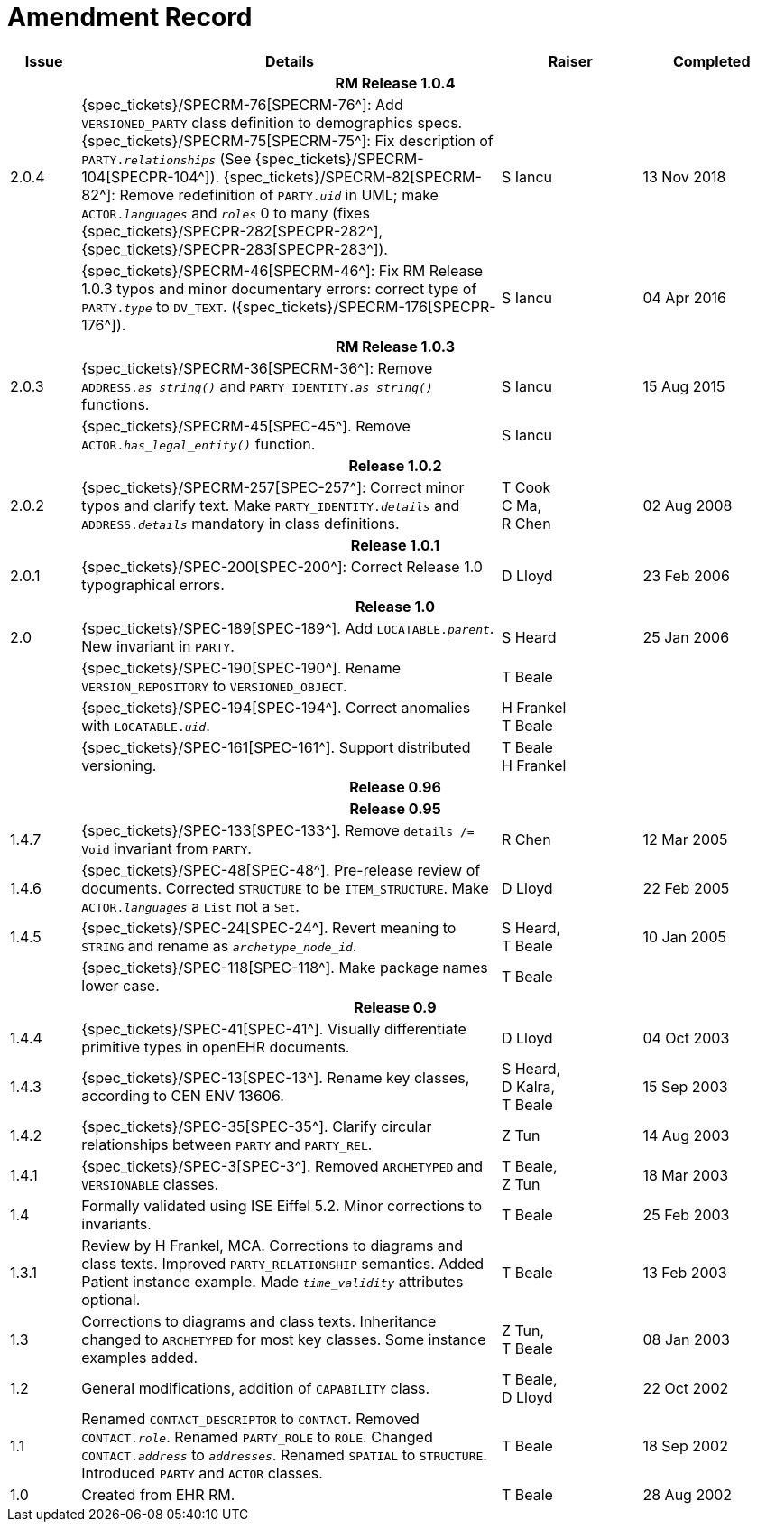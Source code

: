 = Amendment Record

[cols="1,6,2,2", options="header"]
|===
|Issue|Details|Raiser|Completed

4+^h|*RM Release 1.0.4*

|[[latest_issue]]2.0.4
|{spec_tickets}/SPECRM-76[SPECRM-76^]: Add `VERSIONED_PARTY` class definition to demographics specs. +
 {spec_tickets}/SPECRM-75[SPECRM-75^]: Fix description of `PARTY._relationships_` (See {spec_tickets}/SPECRM-104[SPECPR-104^]).
 {spec_tickets}/SPECRM-82[SPECRM-82^]: Remove redefinition of `PARTY._uid_` in UML; make `ACTOR._languages_` and `_roles_` 0 to many (fixes {spec_tickets}/SPECPR-282[SPECPR-282^], {spec_tickets}/SPECPR-283[SPECPR-283^]).
|S Iancu
|[[latest_issue_date]]13 Nov 2018

|
|{spec_tickets}/SPECRM-46[SPECRM-46^]: Fix RM Release 1.0.3 typos and minor documentary errors: correct type of `PARTY._type_` to `DV_TEXT`. ({spec_tickets}/SPECRM-176[SPECPR-176^]).
|S Iancu
|[[latest_issue_date]]04 Apr 2016

4+^h|*RM Release 1.0.3*

|2.0.3
|{spec_tickets}/SPECRM-36[SPECRM-36^]: Remove `ADDRESS._as_string()_` and `PARTY_IDENTITY._as_string()_` functions.
|S Iancu
|15 Aug 2015

|
|{spec_tickets}/SPECRM-45[SPEC-45^]. Remove `ACTOR._has_legal_entity()_` function.
|S Iancu
|

4+^h|*Release 1.0.2*

|2.0.2
|{spec_tickets}/SPECRM-257[SPEC-257^]: Correct minor typos and clarify text. Make `PARTY_IDENTITY._details_` and `ADDRESS._details_` mandatory in class definitions.
|T Cook +
 C Ma, +
 R Chen
|02 Aug 2008

4+^h|*Release 1.0.1*

|2.0.1 
|{spec_tickets}/SPEC-200[SPEC-200^]: Correct Release 1.0 typographical errors.
|D Lloyd
|23 Feb 2006

4+^h|*Release 1.0*

|2.0
|{spec_tickets}/SPEC-189[SPEC-189^]. Add `LOCATABLE._parent_`. New invariant in `PARTY`.
|S Heard
|25 Jan 2006

|
|{spec_tickets}/SPEC-190[SPEC-190^]. Rename `VERSION_REPOSITORY` to `VERSIONED_OBJECT`.
|T Beale
|

|
|{spec_tickets}/SPEC-194[SPEC-194^]. Correct anomalies with `LOCATABLE._uid_`.
|H Frankel +
 T Beale
|

|
|{spec_tickets}/SPEC-161[SPEC-161^]. Support distributed versioning.
|T Beale +
 H Frankel
|

4+^h|*Release 0.96*

4+^h|*Release 0.95*

|1.4.7
|{spec_tickets}/SPEC-133[SPEC-133^]. Remove `details /= Void` invariant from `PARTY`.
|R Chen 
|12 Mar 2005

|1.4.6
|{spec_tickets}/SPEC-48[SPEC-48^]. Pre-release review of documents. Corrected `STRUCTURE` to be `ITEM_STRUCTURE`. Make `ACTOR._languages_` a `List` not a `Set`.
|D Lloyd
|22 Feb 2005


|1.4.5
|{spec_tickets}/SPEC-24[SPEC-24^]. Revert meaning to `STRING` and rename as `_archetype_node_id_`.
|S Heard, +
 T Beale
|10 Jan 2005

|
|{spec_tickets}/SPEC-118[SPEC-118^]. Make package names lower case.
|T Beale
|

4+^h|*Release 0.9*

|1.4.4
|{spec_tickets}/SPEC-41[SPEC-41^]. Visually differentiate primitive types in openEHR documents.
|D Lloyd
|04 Oct 2003

|1.4.3
|{spec_tickets}/SPEC-13[SPEC-13^]. Rename key classes, according to CEN ENV 13606.
|S Heard, +
 D Kalra, +
 T Beale
|15 Sep 2003

|1.4.2
|{spec_tickets}/SPEC-35[SPEC-35^]. Clarify circular relationships between `PARTY` and `PARTY_REL`.
|Z Tun 
|14 Aug 2003

|1.4.1
|{spec_tickets}/SPEC-3[SPEC-3^]. Removed `ARCHETYPED` and `VERSIONABLE` classes.
|T Beale, +
 Z Tun
|18 Mar 2003

|1.4
|Formally validated using ISE Eiffel 5.2. Minor corrections to invariants.
|T Beale 
|25 Feb 2003

|1.3.1 
|Review by H Frankel, MCA. Corrections to diagrams and class texts. Improved `PARTY_RELATIONSHIP` semantics. Added Patient instance example. Made `_time_validity_` attributes optional.
|T Beale
|13 Feb 2003

|1.3
|Corrections to diagrams and class texts. Inheritance changed to `ARCHETYPED` for most key classes. Some instance examples added.
|Z Tun, +
 T Beale
|08 Jan 2003

|1.2 
|General modifications, addition of `CAPABILITY` class. 
|T Beale, +
 D Lloyd
|22 Oct 2002

|1.1
|Renamed `CONTACT_DESCRIPTOR` to `CONTACT`. Removed `CONTACT._role_`. Renamed `PARTY_ROLE` to `ROLE`. Changed `CONTACT._address_` to `_addresses_`. Renamed `SPATIAL` to `STRUCTURE`. Introduced `PARTY` and `ACTOR` classes.
|T Beale 
|18 Sep 2002

|1.0
|Created from EHR RM. 
|T Beale 
|28 Aug 2002

|===
